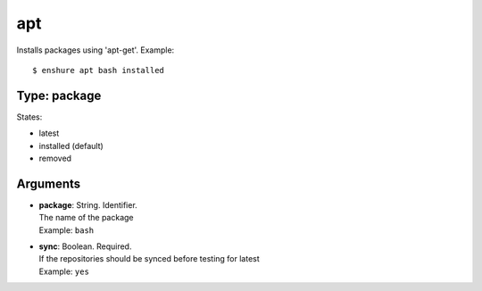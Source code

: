 apt
===

Installs packages using 'apt-get'.
Example::

  $ enshure apt bash installed

Type: package
-------------

States:

* latest
* installed (default)
* removed

Arguments
---------

* | **package**: String. Identifier.
  | The name of the package
  | Example: ``bash``
* | **sync**: Boolean. Required.
  | If the repositories should be synced before testing for latest
  | Example: ``yes``
